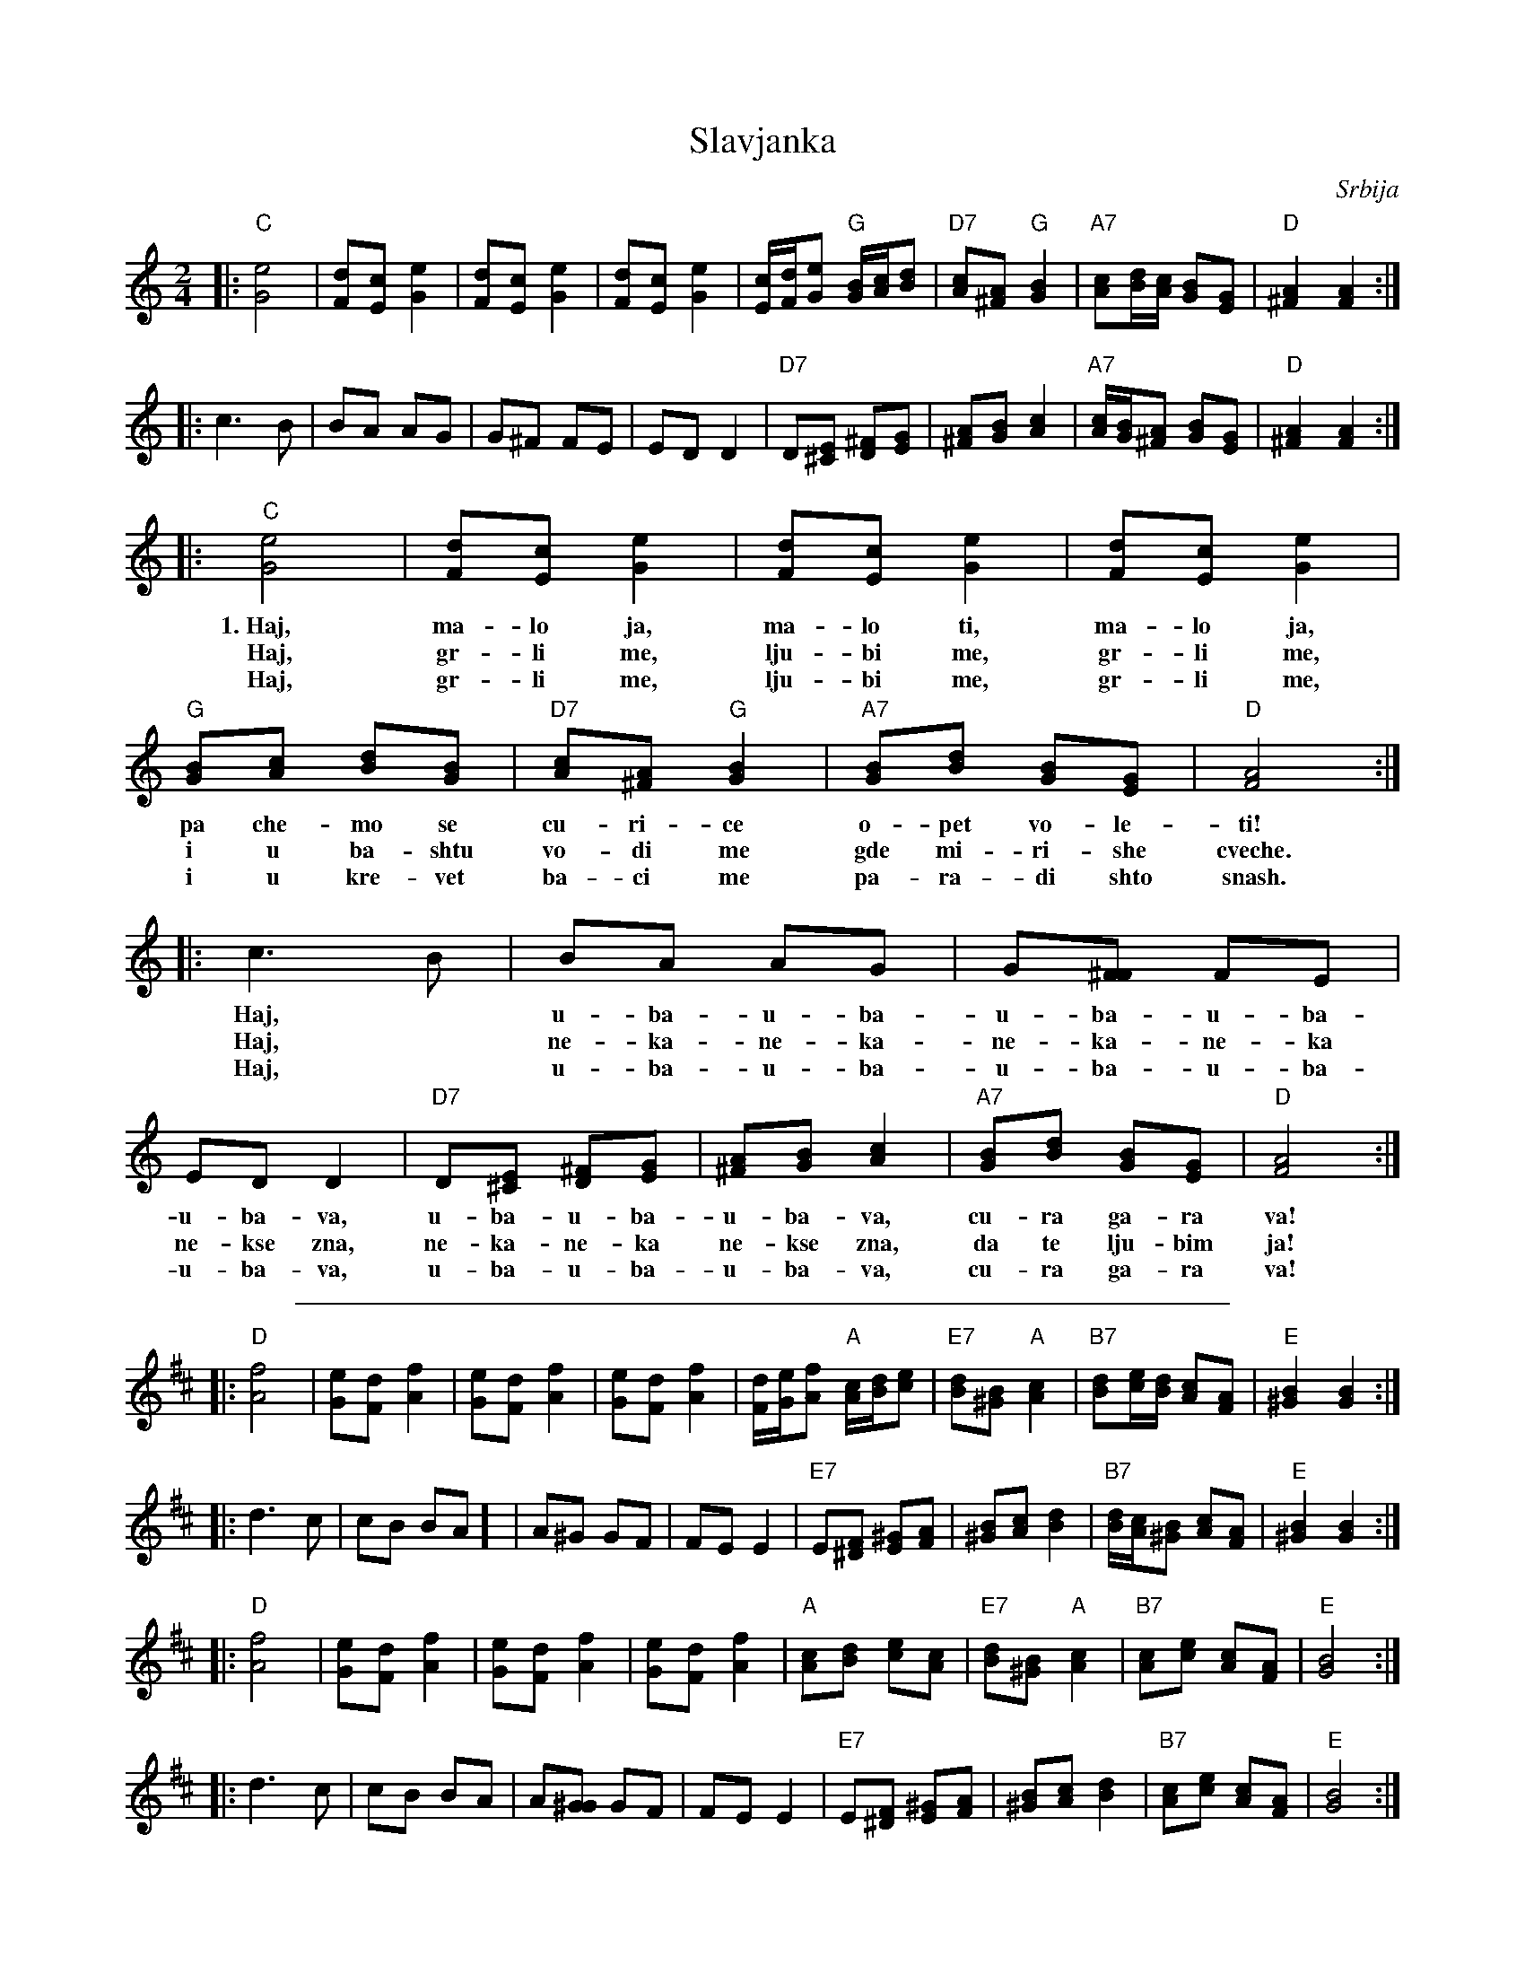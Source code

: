 X: 1
T: Slavjanka
O: Srbija
M: 2/4
L: 1/8
Z: John Chambers <jc@trillian.mit.edu>
K: C
|: "C"[e4G4] | [dF][cE] [e2G2] \
| [dF][cE] [e2G2] | [dF][cE] [e2G2] \
| [c/E/][d/F/][eG] "G"[B/G/][c/A/][dB] | "D7"[cA][A^F] "G"[B2G2] \
| "A7"[cA][d/B/][c/A/] [BG][GE] | "D"[A2^F2] [A2F2] :|
|: c3 B | BA AG \
| G^F FE | ED D2 \
| "D7"D[E^C] [^FD][GE] | [A^F][BG] [c2A2] \
| "A7"[c/A/][B/G/][A^F] [BG][GE] | "D"[A2^F2] [A2F2] :|
|: "C"[e4G4] | [dF][cE] [e2G2] | [dF][cE] [e2G2] | [dF][cE] [e2G2] \
w: 1.~Haj, ma-lo ja, ma-lo ti, ma-lo ja,
w: Haj, gr-li me, lju-bi me, gr-li me,
w: Haj, gr-li me, lju-bi me, gr-li me,
| "G"[BG][cA] [dB][BG] | "D7"[cA][A^F] "G"[B2G2] | "A7"[BG][dB] [BG][GE] | "D"[A4F4] :|
w: pa che-mo se cu-ri-ce o-pet vo-le-ti!
w: i u ba-shtu vo-di me gde mi-ri-she cveche.
w: i u kre-vet ba-ci me pa-ra-di shto snash.
|: c3 B | BA AG | G[^FF] FE | ED D2 \
w: Haj,* u-ba- u-ba- u-ba- u-ba- u-ba-va,
w: Haj,* ne-ka- ne-ka- ne-ka- ne-ka ne-kse zna,
w: Haj,* u-ba- u-ba- u-ba- u-ba- u-ba-va,
| "D7"D[E^C] [^FD][GE] | [A^F][BG] [c2A2] | "A7"[BG][dB] [BG][GE] | "D"[A4F4] :|
w: u-ba- u-ba- u-ba-va, cu-ra ga-ra va!
w: ne-ka- ne-ka ne-kse zna, da te lju-bim ja!
w: u-ba- u-ba- u-ba-va, cu-ra ga-ra va!
%%sep 10 10 500
K: D
|: "D"[f4A4] | [eG][dF] [f2A2] \
| [eG][dF] [f2A2] | [eG][dF] [f2A2] \
| [d/F/][e/G/][fA] "A"[c/A/][d/B/][ec] | "E7"[dB][B^G] "A"[c2A2] \
| "B7"[dB][e/c/][d/B/] [cA][AF] | "E"[B2^G2] [B2G2] :|
|: d3 c | cB BA ]\
| A^G GF | FE E2 \
| "E7"E[F^D] [^GE][AF] | [B^G][cA] [d2B2] \
| "B7"[d/B/][c/A/][B^G] [cA][AF] | "E"[B2^G2] [B2G2] :|
|: "D"[f4A4] | [eG][dF] [f2A2] | [eG][dF] [f2A2] | [eG][dF] [f2A2] \
| "A"[cA][dB] [ec][cA] | "E7"[dB][B^G] "A"[c2A2] | "B7"[cA][ec] [cA][AF] | "E"[B4G4] :|
|: d3 c | cB BA | A[^GG] GF | FE E2 \
| "E7"E[F^D] [^GE][AF] | [B^G][cA] [d2B2] | "B7"[cA][ec] [cA][AF] | "E"[B4G4] :|
